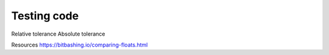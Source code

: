 ============
Testing code
============

Relative tolerance
Absolute tolerance

Resources
https://bitbashing.io/comparing-floats.html